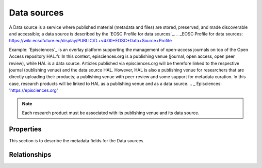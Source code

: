Data sources
############
A Data source is a service where published material (metadata and files) are stored, preserved, and made discoverable and accessible; a data source is described by the `EOSC Profile for data sources`_.
.. _EOSC Profile for data sources: https://wiki.eoscfuture.eu/display/PUBLIC/D.+v4.00+EOSC+Data+Source+Profile

Example:
`Episciences`_  is an overlay platform supporting the management of open-access journals on top of the Open Access repository HAL.fr. In this context, episciences.org is a publishing venue (journal, open access, open peer review), while HAL is a data source. Articles published via episciences.org will be therefore linked to the respective journal (publishing venue) and the data source HAL. 
However, HAL is also a publishing venue for researchers that are directly uploading their products; a publishing venue with peer-review and some support for metadata curation. In this case, research products will be linked to HAL as a publishing venue and as a data source. 
.. _ Episciences: 'https://episciences.org'

.. note::
    Each research product must be associated with its publishing venue and its data source.



Properties
==========
This section is to describe the metadata fields for the Data sources.



Relationships
=============
